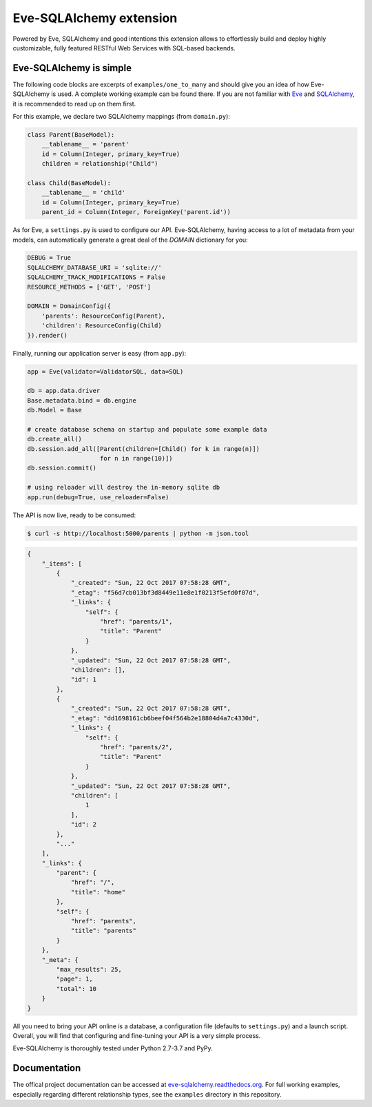 Eve-SQLAlchemy extension
========================

.. image:: https://travis-ci.org/pyeve/eve-sqlalchemy.svg?branch=master
   :target: https://travis-ci.org/pyeve/eve-sqlalchemy

Powered by Eve, SQLAlchemy and good intentions this extension allows
to effortlessly build and deploy highly customizable, fully featured
RESTful Web Services with SQL-based backends.

Eve-SQLAlchemy is simple
------------------------

The following code blocks are excerpts of ``examples/one_to_many`` and should
give you an idea of how Eve-SQLAlchemy is used. A complete working example can
be found there. If you are not familiar with `Eve <http://python-eve.org/>`_
and `SQLAlchemy <https://www.sqlalchemy.org/>`_, it is recommended to read up
on them first.

For this example, we declare two SQLAlchemy mappings (from ``domain.py``):

.. code-block:: python

    class Parent(BaseModel):
        __tablename__ = 'parent'
        id = Column(Integer, primary_key=True)
        children = relationship("Child")

    class Child(BaseModel):
        __tablename__ = 'child'
        id = Column(Integer, primary_key=True)
        parent_id = Column(Integer, ForeignKey('parent.id'))

As for Eve, a ``settings.py`` is used to configure our API. Eve-SQLAlchemy,
having access to a lot of metadata from your models, can automatically generate
a great deal of the `DOMAIN` dictionary for you:

.. code-block:: python

    DEBUG = True
    SQLALCHEMY_DATABASE_URI = 'sqlite://'
    SQLALCHEMY_TRACK_MODIFICATIONS = False
    RESOURCE_METHODS = ['GET', 'POST']

    DOMAIN = DomainConfig({
        'parents': ResourceConfig(Parent),
        'children': ResourceConfig(Child)
    }).render()

Finally, running our application server is easy (from ``app.py``):

.. code-block:: python

    app = Eve(validator=ValidatorSQL, data=SQL)

    db = app.data.driver
    Base.metadata.bind = db.engine
    db.Model = Base

    # create database schema on startup and populate some example data
    db.create_all()
    db.session.add_all([Parent(children=[Child() for k in range(n)])
                        for n in range(10)])
    db.session.commit()

    # using reloader will destroy the in-memory sqlite db
    app.run(debug=True, use_reloader=False)

The API is now live, ready to be consumed:

.. code-block:: console

    $ curl -s http://localhost:5000/parents | python -m json.tool

.. code-block:: json

    {
        "_items": [
            {
                "_created": "Sun, 22 Oct 2017 07:58:28 GMT",
                "_etag": "f56d7cb013bf3d8449e11e8e1f0213f5efd0f07d",
                "_links": {
                    "self": {
                        "href": "parents/1",
                        "title": "Parent"
                    }
                },
                "_updated": "Sun, 22 Oct 2017 07:58:28 GMT",
                "children": [],
                "id": 1
            },
            {
                "_created": "Sun, 22 Oct 2017 07:58:28 GMT",
                "_etag": "dd1698161cb6beef04f564b2e18804d4a7c4330d",
                "_links": {
                    "self": {
                        "href": "parents/2",
                        "title": "Parent"
                    }
                },
                "_updated": "Sun, 22 Oct 2017 07:58:28 GMT",
                "children": [
                    1
                ],
                "id": 2
            },
            "..."
        ],
        "_links": {
            "parent": {
                "href": "/",
                "title": "home"
            },
            "self": {
                "href": "parents",
                "title": "parents"
            }
        },
        "_meta": {
            "max_results": 25,
            "page": 1,
            "total": 10
        }
    }

All you need to bring your API online is a database, a configuration
file (defaults to ``settings.py``) and a launch script.  Overall, you
will find that configuring and fine-tuning your API is a very simple
process.

Eve-SQLAlchemy is thoroughly tested under Python 2.7-3.7 and PyPy.

Documentation
-------------

The offical project documentation can be accessed at
`eve-sqlalchemy.readthedocs.org
<https://eve-sqlalchemy.readthedocs.org/>`_. For full working examples,
especially regarding different relationship types, see the ``examples``
directory in this repository.
